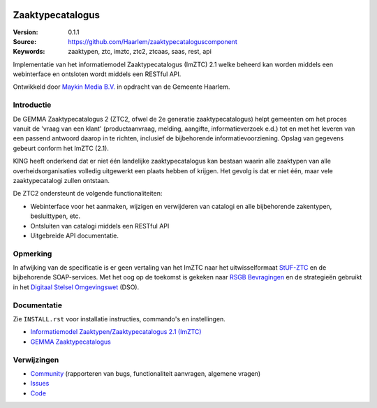 .. image:: https://haarlem.github.io/assets/haarlem-open-source-logo.svg
   :width: 30%
   :target: https://haarlem.github.io

=================
Zaaktypecatalogus
=================

:Version: 0.1.1
:Source: https://github.com/Haarlem/zaaktypecataloguscomponent
:Keywords: zaaktypen, ztc, imztc, ztc2, ztcaas, saas, rest, api

|build-status| |coverage|

Implementatie van het informatiemodel Zaaktypecatalogus (ImZTC) 2.1 welke
beheerd kan worden middels een webinterface en ontsloten wordt middels een
RESTful API.

Ontwikkeld door `Maykin Media B.V. <https://www.maykinmedia.nl>`_ in opdracht
van de Gemeente Haarlem.


Introductie
===========

De GEMMA Zaaktypecatalogus 2 (ZTC2, ofwel de 2e generatie zaaktypecatalogus)
helpt gemeenten om het proces vanuit de 'vraag van een klant' (productaanvraag,
melding, aangifte, informatieverzoek e.d.) tot en met het leveren van een
passend antwoord daarop in te richten, inclusief de bijbehorende
informatievoorziening. Opslag van gegevens gebeurt conform het ImZTC (2.1).

KING heeft onderkend dat er niet één landelijke zaaktypecatalogus kan bestaan
waarin alle zaaktypen van alle overheidsorganisaties volledig uitgewerkt een
plaats hebben of krijgen. Het gevolg is dat er niet één, maar vele
zaaktypecatalogi zullen ontstaan.

De ZTC2 ondersteunt de volgende functionaliteiten:

* Webinterface voor het aanmaken, wijzigen en verwijderen van catalogi en alle
  bijbehorende zakentypen, besluittypen, etc.
* Ontsluiten van catalogi middels een RESTful API
* Uitgebreide API documentatie.


Opmerking
=========

In afwijking van de specificatie is er geen vertaling van het ImZTC naar het
uitwisselformaat `StUF-ZTC`_ en de bijbehorende SOAP-services. Met het oog op
de toekomst is gekeken naar `RSGB Bevragingen`_ en de strategieën gebruikt in
het `Digitaal Stelsel Omgevingswet`_ (DSO).


Documentatie
============

Zie ``INSTALL.rst`` voor installatie instructies, commando's en instellingen.

* `Informatiemodel Zaaktypen/Zaaktypecatalogus 2.1 (ImZTC) <http://www.gemmaonline.nl/index.php/Informatiemodel_Zaaktypen_(ImZTC)>`_
* `GEMMA Zaaktypecatalogus <https://www.gemmaonline.nl/index.php/GEMMA_Zaaktypecatalogus>`_



Verwijzingen
============

* `Community <https://discussie.kinggemeenten.nl/discussie/gemma/ztc>`_
  (rapporteren van bugs, functionaliteit aanvragen, algemene vragen)
* `Issues <https://github.com/Haarlem/zaaktypecataloguscomponent/issues>`_
* `Code <https://github.com/Haarlem/zaaktypecataloguscomponent>`_


.. |build-status| image:: https://secure.travis-ci.org/Haarlem/zaaktypecataloguscomponent.svg?branch=master
    :alt: Build status
    :target: https://travis-ci.org/Haarlem/zaaktypecataloguscomponent

.. |coverage| image:: https://codecov.io/github/Haarlem/zaaktypecataloguscomponent/coverage.svg?branch=master
    :alt: Coverage
    :target: https://codecov.io/github/Haarlem/zaaktypecataloguscomponent?branch=master

.. _RSGB Bevragingen: https://www.gemmaonline.nl/index.php/RSGB_Bevragingen
.. _StUF-ZTC: https://www.gemmaonline.nl/index.php/Sectormodel_Zaaktypen(-catalogus):_StUF%E2%80%93ZTC
.. _Digitaal Stelsel Omgevingswet: https://aandeslagmetdeomgevingswet.nl/digitaal-stelsel/documenten/documenten/api-uri-strategie/
